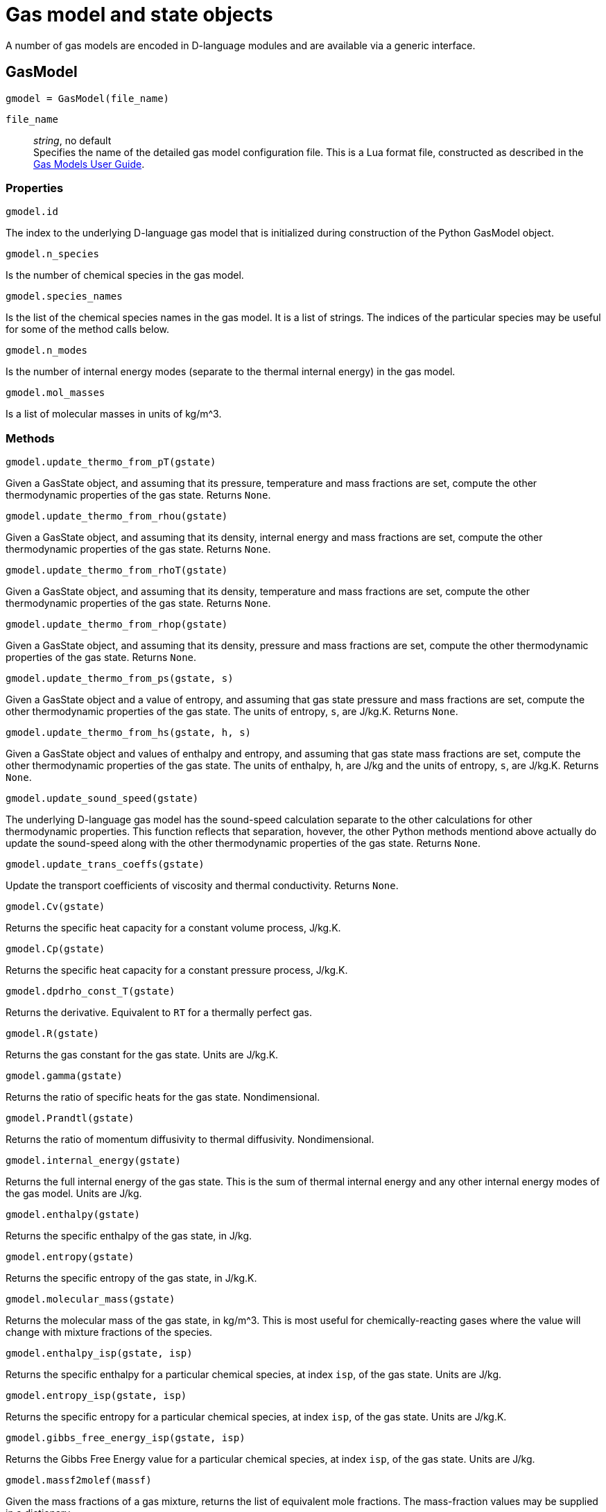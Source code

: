 = Gas model and state objects

A number of gas models are encoded in D-language modules and are available via
a generic interface.

== GasModel

  gmodel = GasModel(file_name)

`file_name`::
  _string_, no default +
  Specifies the name of the detailed gas model configuration file.
  This is a Lua format file, constructed as described in the
  http://cfcfd.mechmining.uq.edu.au/pdfs/gas-user-guide.pdf[Gas Models User Guide].

=== Properties

  gmodel.id

The index to the underlying D-language gas model that is initialized during construction
of the Python GasModel object.


  gmodel.n_species

Is the number of chemical species in the gas model.


  gmodel.species_names

Is the list of the chemical species names in the gas model.
It is a list of strings.
The indices of the particular species may be useful for some of the method calls below.


  gmodel.n_modes

Is the number of internal energy modes (separate to the thermal internal energy)
in the gas model.


  gmodel.mol_masses

Is a list of molecular masses in units of kg/m^3.


=== Methods

  gmodel.update_thermo_from_pT(gstate)

Given a GasState object, and assuming that its pressure,
temperature and mass fractions are set,
compute the other thermodynamic properties of the gas state.
Returns `None`.


  gmodel.update_thermo_from_rhou(gstate)

Given a GasState object, and assuming that its density,
internal energy and mass fractions are set,
compute the other thermodynamic properties of the gas state.
Returns `None`.


  gmodel.update_thermo_from_rhoT(gstate)

Given a GasState object, and assuming that its density,
temperature and mass fractions are set,
compute the other thermodynamic properties of the gas state.
Returns `None`.


  gmodel.update_thermo_from_rhop(gstate)

Given a GasState object, and assuming that its density,
pressure and mass fractions are set,
compute the other thermodynamic properties of the gas state.
Returns `None`.


  gmodel.update_thermo_from_ps(gstate, s)

Given a GasState object and a value of entropy,
and assuming that gas state pressure and mass fractions are set,
compute the other thermodynamic properties of the gas state.
The units of entropy, `s`, are J/kg.K.
Returns `None`.


  gmodel.update_thermo_from_hs(gstate, h, s)

Given a GasState object and values of enthalpy and entropy,
and assuming that gas state mass fractions are set,
compute the other thermodynamic properties of the gas state.
The units of enthalpy, `h`, are J/kg and the units of entropy, `s`, are J/kg.K.
Returns `None`.


  gmodel.update_sound_speed(gstate)

The underlying D-language gas model has the sound-speed calculation
separate to the other calculations for other thermodynamic properties.
This function reflects that separation, hovever, the other Python
methods mentiond above actually do update the sound-speed along with
the other thermodynamic properties of the gas state.
Returns `None`.


  gmodel.update_trans_coeffs(gstate)

Update the transport coefficients of viscosity and thermal conductivity.
Returns `None`.


  gmodel.Cv(gstate)

Returns the specific heat capacity for a constant volume process, J/kg.K.


  gmodel.Cp(gstate)

Returns the specific heat capacity for a constant pressure process, J/kg.K.


  gmodel.dpdrho_const_T(gstate)

Returns the derivative. Equivalent to `RT` for a thermally perfect gas.


  gmodel.R(gstate)

Returns the gas constant for the gas state. Units are J/kg.K.


  gmodel.gamma(gstate)

Returns the ratio of specific heats for the gas state. Nondimensional.


  gmodel.Prandtl(gstate)

Returns the ratio of momentum diffusivity to thermal diffusivity. Nondimensional.


  gmodel.internal_energy(gstate)

Returns the full internal energy of the gas state.
This is the sum of thermal internal energy and any other internal energy modes
of the gas model.
Units are J/kg.


  gmodel.enthalpy(gstate)

Returns the specific enthalpy of the gas state, in J/kg.


  gmodel.entropy(gstate)

Returns the specific entropy of the gas state, in J/kg.K.


  gmodel.molecular_mass(gstate)

Returns the molecular mass of the gas state, in kg/m^3.
This is most useful for chemically-reacting gases where the value will
change with mixture fractions of the species.


  gmodel.enthalpy_isp(gstate, isp)

Returns the specific enthalpy for a particular chemical species,
at index `isp`, of the gas state.
Units are J/kg.


  gmodel.entropy_isp(gstate, isp)

Returns the specific entropy for a particular chemical species,
at index `isp`, of the gas state.
Units are J/kg.K.


  gmodel.gibbs_free_energy_isp(gstate, isp)

Returns the Gibbs Free Energy value for a particular chemical species,
at index `isp`, of the gas state.
Units are J/kg.


  gmodel.massf2molef(massf)

Given the mass fractions of a gas mixture,
returns the list of equivalent mole fractions.
The mass-fraction values may be supplied in a dictionary.


  gmodel.molef2massf(molef)

Given the mole fractions of a gas mixture,
returns the list of equivalent mass fractions.
The mole-fraction values may be supplied in a dictionary.


== GasState

Any number of gas state onjects may be constructed in the context of a gas model.

  gstate = GasState(gmodel)

The gas state object retains a reference to the gas model used in its construction.



=== Properties

  gstate.id

The index to the underlying D-language gas state that is initialized during
the construction of the Python GasState object.


  gstate.rho

Gas density, in kg/m^3.
This property may be used in an expression or a new value may be assigned.


  gstate.p

Gas pressure, in Pa.
This property may be used in an expression or a new value may be assigned.


  gstate.T

Gas temperature, in K.
This property may be used in an expression or a new value may be assigned.


  gstate.u

Thermal internal energy, in J/kg.
This property may be used in an expression or a new value may be assigned.


  gstate.a

Sound speed, m/s.
This property is read-only.


  gstate.k

Thermal conductivity, in W/m.K.
This property is read-only.


  gstate.mu

Dynamic viscosity, Pa.s.
This property is read-only.


  gstate.massf

Is a list of the mass fractions of the chemical species.
It may be assigned a list with all of the species mass fraction values in order.
It may also be assigned a dictionary, with named entries.
In the dictionary form, you need provide only the non-zero values.
In any case, the mass fractions should sum to `1.0`.


  gstate.massf_as_dict

Is a dictionary of named mass-fraction values.
It is a read-only property.  You may, however, assign to the `massf` property.


  gstate.molef

Is a list of the mole fractions of the chemical species.
It may be assigned a list with all of the species mass fraction values in order.
It may also be assigned a dictionary, with named entries.
In the dictionary form, you need provide only the non-zero values.
In any case, the mole fractions should sum to `1.0`.

  gstate.molef_as_dict

Is a dictionary of named mole-fraction values.
It is a read-only property.  You may, however, assign to the `molef` property.


  gstate.conc

Is a list of the concentrations, in mole/m^3, of the chemical species.
It is a read-only property.


  gstate.conc_as_dict

Is a dictionary of named concentration values.
It is a read-only property.


  gstate.u_modes

Is a list of internal-energy values for a multi-temperature gas.
Units are J/kg.
When assigning a list, the full list must be supplied.


  gstate.T_modes

Is a list of temperature values, in K, for a multi-temperature gas.
When assigning a list, the full list must be supplied.


  gstate.k_modes

Is a list of thermal diffusivity coefficient values, in W/m.K, for a multi-temperature gas.
It is a read-only property.


  gstate.ceaSavedData

Is a dictionary of the data saved from the call out to the CEA2 program
that was made when updating the thermodynamic properties for the gas state
of the equilibrium mixture.
This property is specific to the CEAgas model.
If it exists, it contains the entries:

`"p"`:: static pressure, Pa
`"rho"`:: density, kg/m^3
`"u"`:: specific internal energy, J/kg
`"h"`:: specific enthalpy, J/kg
`"T"`:: temperature, K
`"a"`:: sound speed, m/s
`"Mmass"`:: average molecular mass of the equilibrium mixture, kg/mole
`"Rgas"`:: effective gas constant, J/kg/K
`"gamma"`:: effective ratio of specific heats
`"Cp"`:: effective specific heat, constant pressure, J/kg
`"s"`:: specific entropy, J/kg.K
`"mu"`:: effective viscosity coefficient, Pa.s
`"mass"`:: dictionary of mass-fraction values for the species in the equilibrium mixture.


=== Methods

  gstate.copy_values(other_gstate)

Copy property values from the `other_gstate` object.
It is assumed that the GasModel is the same for east of the GasState objects.


  gstate.update_thermo_from_pT()

Assuming that its pressure, temperature and mass fractions are set,
compute the other thermodynamic properties of the gas state.
Returns `None`.


  gstate.update_thermo_from_rhou()

Assuming that its density, internal energy and mass fractions are set,
compute the other thermodynamic properties of the gas state.
Returns `None`.


  gstate.update_thermo_from_rhoT()

Assuming that its density, temperature and mass fractions are set,
compute the other thermodynamic properties of the gas state.
Returns `None`.


  gstate.update_thermo_from_rhop()

Assuming that its density, pressure and mass fractions are set,
compute the other thermodynamic properties of the gas state.
Returns `None`.


  gstate.update_thermo_from_ps(s)

Given a value of entropy, and
assuming that gas state pressure and mass fractions are set,
compute the other thermodynamic properties of the gas state.
The units of entropy, `s`, are J/kg.K.
Returns `None`.


  gstate.update_thermo_from_hs(h, s)

Given values of enthalpy and entropy,
and assuming that gas state mass fractions are set,
compute the other thermodynamic properties of the gas state.
The units of enthalpy, `h`, are J/kg and the units of entropy, `s`, are J/kg.K.
Returns `None`.


  gstate.update_sound_speed()

The underlying D-language gas model has the sound-speed calculation
separate to the other calculations for other thermodynamic properties.
This function reflects that separation, hovever, the other Python
methods mentiond above actually do update the sound-speed along with
the other thermodynamic properties of the gas state.
Returns `None`.


  gstate.update_trans_coeffs()

Update the transport coefficients of viscosity and thermal conductivity.
Returns `None`.


=== Other properties

  gstate.Cv

Returns the specific heat capacity for a constant volume process, J/kg.K.


  gstate.Cp

Returns the specific heat capacity for a constant pressure process, J/kg.K.


  gstate.dpdrho_const_T

Returns the derivative. Equivalent to `RT` for a thermally perfect gas.


  gstate.R

Returns the gas constant for the gas state. Units are J/kg.K.


  gstate.gamma

Returns the ratio of specific heats for the gas state. Nondimensional.


  gmodel.Prandtl(gstate)

Returns the ratio of momentum diffusivity to thermal diffusivity. Nondimensional.


  gstate.internal_energy

Returns the full internal energy of the gas state.
This is the sum of thermal internal energy and any other internal energy modes
of the gas model.
Units are J/kg.


  gstate.enthalpy

Returns the specific enthalpy of the gas state, in J/kg.


  gstate.entropy

Returns the specific entropy of the gas state, in J/kg.K.


  gstate.molecular_mass

Returns the molecular mass of the gas state, in kg/m^3.
This is most useful for chemically-reacting gases where the value will
change with mixture fractions of the species.


  gstate.enthalpy_isp(isp)

Returns the specific enthalpy for a particular chemical species,
at index `isp`, of the gas state.
Units are J/kg.


  gstate.entropy_isp(isp)

Returns the specific entropy for a particular chemical species,
at index `isp`, of the gas state.
Units are J/kg.K.


  gstate.gibbs_free_energy_isp(isp)

Returns the Gibbs Free Energy value for a particular chemical species,
at index `isp`, of the gas state.
Units are J/kg.


